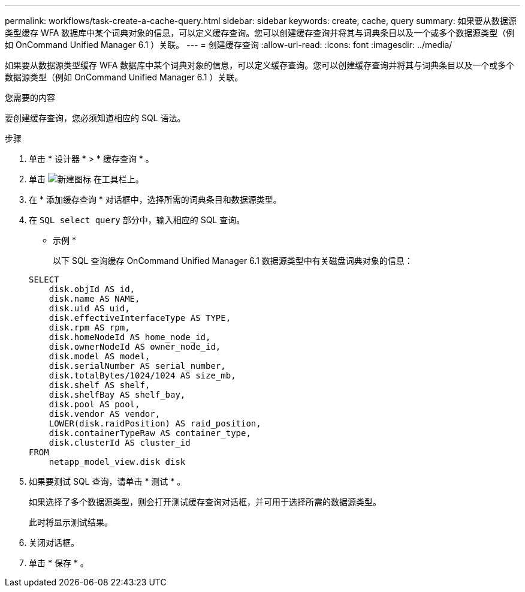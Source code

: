 ---
permalink: workflows/task-create-a-cache-query.html 
sidebar: sidebar 
keywords: create, cache, query 
summary: 如果要从数据源类型缓存 WFA 数据库中某个词典对象的信息，可以定义缓存查询。您可以创建缓存查询并将其与词典条目以及一个或多个数据源类型（例如 OnCommand Unified Manager 6.1 ）关联。 
---
= 创建缓存查询
:allow-uri-read: 
:icons: font
:imagesdir: ../media/


[role="lead"]
如果要从数据源类型缓存 WFA 数据库中某个词典对象的信息，可以定义缓存查询。您可以创建缓存查询并将其与词典条目以及一个或多个数据源类型（例如 OnCommand Unified Manager 6.1 ）关联。

.您需要的内容
要创建缓存查询，您必须知道相应的 SQL 语法。

.步骤
. 单击 * 设计器 * > * 缓存查询 * 。
. 单击 image:../media/new_wfa_icon.gif["新建图标"] 在工具栏上。
. 在 * 添加缓存查询 * 对话框中，选择所需的词典条目和数据源类型。
. 在 `SQL select query` 部分中，输入相应的 SQL 查询。
+
* 示例 *

+
以下 SQL 查询缓存 OnCommand Unified Manager 6.1 数据源类型中有关磁盘词典对象的信息：

+
[listing]
----
SELECT
    disk.objId AS id,
    disk.name AS NAME,
    disk.uid AS uid,
    disk.effectiveInterfaceType AS TYPE,
    disk.rpm AS rpm,
    disk.homeNodeId AS home_node_id,
    disk.ownerNodeId AS owner_node_id,
    disk.model AS model,
    disk.serialNumber AS serial_number,
    disk.totalBytes/1024/1024 AS size_mb,
    disk.shelf AS shelf,
    disk.shelfBay AS shelf_bay,
    disk.pool AS pool,
    disk.vendor AS vendor,
    LOWER(disk.raidPosition) AS raid_position,
    disk.containerTypeRaw AS container_type,
    disk.clusterId AS cluster_id
FROM
    netapp_model_view.disk disk
----
. 如果要测试 SQL 查询，请单击 * 测试 * 。
+
如果选择了多个数据源类型，则会打开测试缓存查询对话框，并可用于选择所需的数据源类型。

+
此时将显示测试结果。

. 关闭对话框。
. 单击 * 保存 * 。

